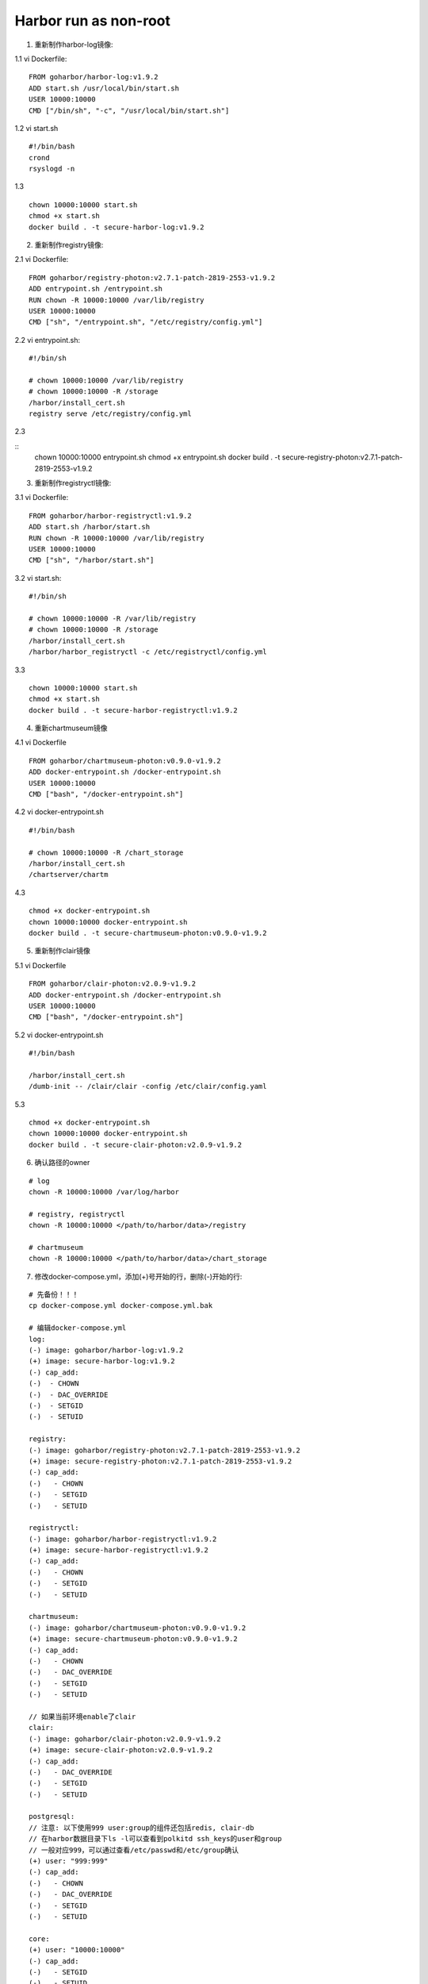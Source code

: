 **********************
Harbor run as non-root
**********************

1. 重新制作harbor-log镜像:

1.1 vi Dockerfile:

::

	FROM goharbor/harbor-log:v1.9.2
	ADD start.sh /usr/local/bin/start.sh
	USER 10000:10000
	CMD ["/bin/sh", "-c", "/usr/local/bin/start.sh"]

1.2 vi start.sh

::

	#!/bin/bash
	crond
	rsyslogd -n

1.3

::

	chown 10000:10000 start.sh
	chmod +x start.sh
	docker build . -t secure-harbor-log:v1.9.2

2. 重新制作registry镜像:

2.1 vi Dockerfile:

::

	FROM goharbor/registry-photon:v2.7.1-patch-2819-2553-v1.9.2
	ADD entrypoint.sh /entrypoint.sh
	RUN chown -R 10000:10000 /var/lib/registry
	USER 10000:10000
	CMD ["sh", "/entrypoint.sh", "/etc/registry/config.yml"]

2.2 vi entrypoint.sh:

::

	#!/bin/sh

	# chown 10000:10000 /var/lib/registry
	# chown 10000:10000 -R /storage
	/harbor/install_cert.sh
	registry serve /etc/registry/config.yml

2.3

::
	chown 10000:10000 entrypoint.sh
	chmod +x entrypoint.sh
	docker build . -t secure-registry-photon:v2.7.1-patch-2819-2553-v1.9.2

3. 重新制作registryctl镜像:

3.1 vi Dockerfile:

::

	FROM goharbor/harbor-registryctl:v1.9.2
	ADD start.sh /harbor/start.sh
	RUN chown -R 10000:10000 /var/lib/registry
	USER 10000:10000
	CMD ["sh", "/harbor/start.sh"]

3.2 vi start.sh:

::

	#!/bin/sh

	# chown 10000:10000 -R /var/lib/registry
	# chown 10000:10000 -R /storage
	/harbor/install_cert.sh
	/harbor/harbor_registryctl -c /etc/registryctl/config.yml

3.3

::

	chown 10000:10000 start.sh
	chmod +x start.sh
	docker build . -t secure-harbor-registryctl:v1.9.2

4. 重新chartmuseum镜像

4.1 vi Dockerfile

::

	FROM goharbor/chartmuseum-photon:v0.9.0-v1.9.2
	ADD docker-entrypoint.sh /docker-entrypoint.sh
	USER 10000:10000
	CMD ["bash", "/docker-entrypoint.sh"]

4.2 vi docker-entrypoint.sh

::

	#!/bin/bash

	# chown 10000:10000 -R /chart_storage
	/harbor/install_cert.sh
	/chartserver/chartm

4.3

::

	chmod +x docker-entrypoint.sh 
	chown 10000:10000 docker-entrypoint.sh 
	docker build . -t secure-chartmuseum-photon:v0.9.0-v1.9.2 

5. 重新制作clair镜像

5.1 vi Dockerfile

::

	FROM goharbor/clair-photon:v2.0.9-v1.9.2
	ADD docker-entrypoint.sh /docker-entrypoint.sh
	USER 10000:10000
	CMD ["bash", "/docker-entrypoint.sh"]

5.2 vi docker-entrypoint.sh

::

	#!/bin/bash

	/harbor/install_cert.sh
	/dumb-init -- /clair/clair -config /etc/clair/config.yaml


5.3 

::

	chmod +x docker-entrypoint.sh 
	chown 10000:10000 docker-entrypoint.sh 
	docker build . -t secure-clair-photon:v2.0.9-v1.9.2

6. 确认路径的owner

::

	# log
	chown -R 10000:10000 /var/log/harbor

	# registry, registryctl
	chown -R 10000:10000 </path/to/harbor/data>/registry

	# chartmuseum
	chown -R 10000:10000 </path/to/harbor/data>/chart_storage

7. 修改docker-compose.yml，添加(+)号开始的行，删除(-)开始的行:

::

   # 先备份！！！
   cp docker-compose.yml docker-compose.yml.bak

   # 编辑docker-compose.yml
   log:
   (-) image: goharbor/harbor-log:v1.9.2
   (+) image: secure-harbor-log:v1.9.2
   (-) cap_add:
   (-)  - CHOWN
   (-)  - DAC_OVERRIDE
   (-)  - SETGID
   (-)  - SETUID

   registry:
   (-) image: goharbor/registry-photon:v2.7.1-patch-2819-2553-v1.9.2
   (+) image: secure-registry-photon:v2.7.1-patch-2819-2553-v1.9.2
   (-) cap_add:
   (-)   - CHOWN
   (-)   - SETGID
   (-)   - SETUID

   registryctl:
   (-) image: goharbor/harbor-registryctl:v1.9.2
   (+) image: secure-harbor-registryctl:v1.9.2
   (-) cap_add:
   (-)   - CHOWN
   (-)   - SETGID
   (-)   - SETUID

   chartmuseum:
   (-) image: goharbor/chartmuseum-photon:v0.9.0-v1.9.2
   (+) image: secure-chartmuseum-photon:v0.9.0-v1.9.2
   (-) cap_add:
   (-)   - CHOWN
   (-)   - DAC_OVERRIDE
   (-)   - SETGID
   (-)   - SETUID

   // 如果当前环境enable了clair
   clair:
   (-) image: goharbor/clair-photon:v2.0.9-v1.9.2
   (+) image: secure-clair-photon:v2.0.9-v1.9.2
   (-) cap_add:
   (-)   - DAC_OVERRIDE
   (-)   - SETGID
   (-)   - SETUID

   postgresql:
   // 注意: 以下使用999 user:group的组件还包括redis, clair-db
   // 在harbor数据目录下ls -l可以查看到polkitd ssh_keys的user和group
   // 一般对应999，可以通过查看/etc/passwd和/etc/group确认
   (+) user: "999:999"
   (-) cap_add:
   (-)   - CHOWN
   (-)   - DAC_OVERRIDE
   (-)   - SETGID
   (-)   - SETUID

   core:
   (+) user: "10000:10000"
   (-) cap_add:
   (-)   - SETGID
   (-)   - SETUID

   portal:
   (+) user: "10000:10000"
   (-) cap_add:
   (-)   - CHOWN
   (-)   - SETGID
   (-)   - SETUID

   jobservice:
   (+) user: "10000:10000"
   (-) cap_add:
   (-)   - CHOWN
   (-)   - SETGID
   (-)   - SETUID

   redis:
   (+) user: "999:999"
   (-) cap_add:
   (-)   - CHOWN
   (-)   - SETGID
   (-)   - SETUID

   proxy:
   (+) user: "10000:10000"
       cap_add:
   (-)   - CHOWN
   (-)   - SETGID
   (-)   - SETUID

   // 如果当前环境enable了clair，并且使用clair-db
   clair-db:
   (+) user: "999:999"
   (-) cap_add:
   (-)   - CHOWN
   (-)   - DAC_OVERRIDE
   (-)   - SETGID
   (-)   - SETUID

8.

::

	docker-compose down
	docker-compose up -d
